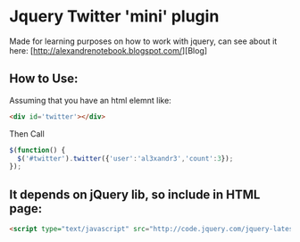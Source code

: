 
* Jquery Twitter 'mini' plugin

  Made for learning purposes on how to work with jquery, can see about
  it here: [http://alexandrenotebook.blogspot.com/][Blog]

** How to Use:

Assuming that you have an html elemnt like:

#+BEGIN_SRC HTML
<div id='twitter'></div>
#+END_SRC

Then Call

#+BEGIN_SRC javascript
$(function() {
  $('#twitter').twitter({'user':'al3xandr3','count':3});
});
#+END_SRC

** It depends on jQuery lib, so include in HTML page:

#+BEGIN_SRC HTML
<script type="text/javascript" src="http://code.jquery.com/jquery-latest.pack.js"></script>
#+END_SRC
